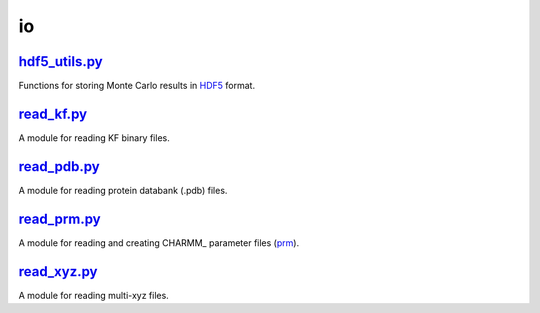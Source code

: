 ###
io
###

~~~~~~~~~~~~~~
hdf5_utils.py_
~~~~~~~~~~~~~~

Functions for storing Monte Carlo results in HDF5_ format.


~~~~~~~~~~~
read_kf.py_
~~~~~~~~~~~

A module for reading KF binary files.

~~~~~~~~~~~~
read_pdb.py_
~~~~~~~~~~~~

A module for reading protein databank (.pdb) files.

~~~~~~~~~~~~
read_prm.py_
~~~~~~~~~~~~

A module for reading and creating CHARMM_ parameter files (prm_).

~~~~~~~~~~~~
read_xyz.py_
~~~~~~~~~~~~

A module for reading multi-xyz files.


.. _hdf5_utils: https://github.com/nlesc-nano/auto-FOX/blob/master/FOX/io/hdf5_utils.py
.. _read_prm: https://github.com/nlesc-nano/auto-FOX/blob/master/FOX/io/read_kf.py
.. _read_prm: https://github.com/nlesc-nano/auto-FOX/blob/master/FOX/io/read_pdb.py
.. _read_prm: https://github.com/nlesc-nano/auto-FOX/blob/master/FOX/io/read_prm.py
.. _read_prm: https://github.com/nlesc-nano/auto-FOX/blob/master/FOX/io/read_psf.py
.. _read_xyz: https://github.com/nlesc-nano/auto-FOX/blob/master/FOX/io/read_xyz.py

.. _HDF5: https://www.h5py.org/
.. _CHARM: https://www.charmm.org/
.. _prm: https://mackerell.umaryland.edu/charmm_ff.shtml
